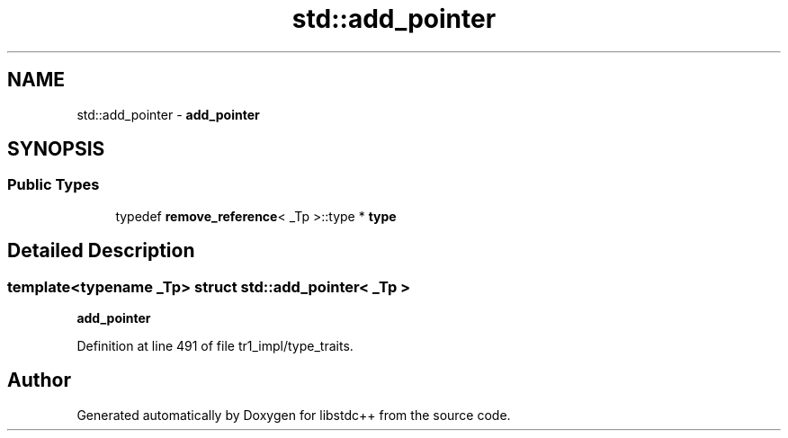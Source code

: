 .TH "std::add_pointer" 3 "21 Apr 2009" "libstdc++" \" -*- nroff -*-
.ad l
.nh
.SH NAME
std::add_pointer \- \fBadd_pointer\fP  

.PP
.SH SYNOPSIS
.br
.PP
.SS "Public Types"

.in +1c
.ti -1c
.RI "typedef \fBremove_reference\fP< _Tp >::type * \fBtype\fP"
.br
.in -1c
.SH "Detailed Description"
.PP 

.SS "template<typename _Tp> struct std::add_pointer< _Tp >"
\fBadd_pointer\fP 
.PP
Definition at line 491 of file tr1_impl/type_traits.

.SH "Author"
.PP 
Generated automatically by Doxygen for libstdc++ from the source code.
